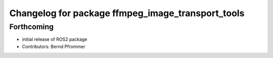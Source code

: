 ^^^^^^^^^^^^^^^^^^^^^^^^^^^^^^^^^^^^^^^^^^^^^^^^^^
Changelog for package ffmpeg_image_transport_tools
^^^^^^^^^^^^^^^^^^^^^^^^^^^^^^^^^^^^^^^^^^^^^^^^^^

Forthcoming
-----------
* initial release of ROS2 package
* Contributors: Bernd Pfrommer
